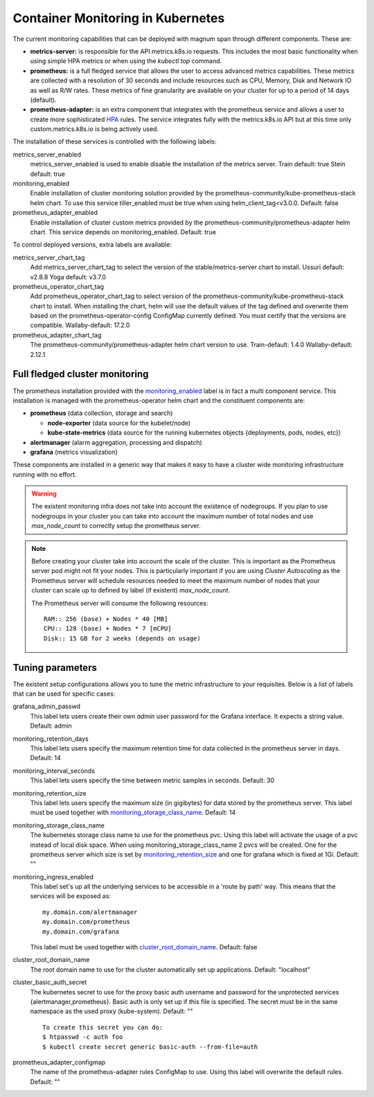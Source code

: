 .. _monitoring:

Container Monitoring in Kubernetes
----------------------------------

The current monitoring capabilities that can be deployed with magnum span
through different components. These are:

* **metrics-server:** is responsible for the API metrics.k8s.io requests. This
  includes the most basic functionality when using simple HPA metrics or when
  using the *kubectl top* command.

* **prometheus:** is a full fledged service that allows the user to access
  advanced metrics capabilities. These metrics are collected with a resolution
  of 30 seconds and include resources such as CPU, Memory, Disk and Network IO
  as well as R/W rates. These metrics of fine granularity are available on your
  cluster for up to a period of 14 days (default).

* **prometheus-adapter:** is an extra component that integrates with the
  prometheus service and allows a user to create more sophisticated `HPA
  <https://kubernetes.io/docs/tasks/run-application/horizontal-pod-autoscale/>`_
  rules. The service integrates fully with the metrics.k8s.io API but at this
  time only custom.metrics.k8s.io is being actively used.


The installation of these services is controlled with the following labels:

_`metrics_server_enabled`
  metrics_server_enabled is used to enable disable the installation of
  the metrics server.
  Train default: true
  Stein default: true

_`monitoring_enabled`
  Enable installation of cluster monitoring solution provided by the
  prometheus-community/kube-prometheus-stack helm chart.
  To use this service tiller_enabled must be true when using
  helm_client_tag<v3.0.0.
  Default: false

_`prometheus_adapter_enabled`
  Enable installation of cluster custom metrics provided by the
  prometheus-community/prometheus-adapter helm chart.
  This service depends on monitoring_enabled.
  Default: true

To control deployed versions, extra labels are available:

_`metrics_server_chart_tag`
  Add metrics_server_chart_tag to select the version of the
  stable/metrics-server chart to install.
  Ussuri default: v2.8.8
  Yoga default: v3.7.0

_`prometheus_operator_chart_tag`
  Add prometheus_operator_chart_tag to select version of the
  prometheus-community/kube-prometheus-stack chart to install.
  When installing the chart, helm will use the default values of the tag
  defined and overwrite them based on the prometheus-operator-config
  ConfigMap currently defined.
  You must certify that the versions are compatible.
  Wallaby-default: 17.2.0

_`prometheus_adapter_chart_tag`
  The prometheus-community/prometheus-adapter helm chart version to use.
  Train-default: 1.4.0
  Wallaby-default: 2.12.1

Full fledged cluster monitoring
+++++++++++++++++++++++++++++++

The prometheus installation provided with the `monitoring_enabled`_ label is in
fact a multi component service. This installation is managed with the
prometheus-operator helm chart and the constituent components are:

* **prometheus** (data collection, storage and search)

  * **node-exporter** (data source for the kubelet/node)
  * **kube-state-metrics** (data source for the running kubernetes objects
    {deployments, pods, nodes, etc})

* **alertmanager** (alarm aggregation, processing and dispatch)
* **grafana** (metrics visualization)


These components are installed in a generic way that makes it easy to have a
cluster wide monitoring infrastructure running with no effort.

.. warning::

    The existent monitoring infra does not take into account the existence of
    nodegroups. If you plan to use nodegroups in your cluster you can take into
    account the maximum number of total nodes and use *max_node_count* to
    correctly setup the prometheus server.

.. note::

    Before creating your cluster take into account the scale of the cluster.
    This is important as the Prometheus server pod might not fit your nodes.
    This is particularly important if you are using *Cluster Autoscaling* as
    the Prometheus server will schedule resources needed to meet the maximum
    number of nodes that your cluster can scale up to defined by
    label (if existent) *max_node_count*.

    The Prometheus server will consume the following resources:

    ::

        RAM:: 256 (base) + Nodes * 40 [MB]
        CPU:: 128 (base) + Nodes * 7 [mCPU]
        Disk:: 15 GB for 2 weeks (depends on usage)


Tuning parameters
+++++++++++++++++

The existent setup configurations allows you to tune the metric infrastructure
to your requisites. Below is a list of labels that can be used for specific
cases:

_`grafana_admin_passwd`
  This label lets users create their own *admin* user password for the Grafana
  interface. It expects a string value.
  Default: admin

_`monitoring_retention_days`
  This label lets users specify the maximum retention time for data collected
  in the prometheus server in days.
  Default: 14

_`monitoring_interval_seconds`
  This label lets users specify the time between metric samples in seconds.
  Default: 30

_`monitoring_retention_size`
  This label lets users specify the maximum size (in gigibytes) for data
  stored by the prometheus server. This label must be used together with
  `monitoring_storage_class_name`_.
  Default: 14

_`monitoring_storage_class_name`
  The kubernetes storage class name to use for the prometheus pvc.
  Using this label will activate the usage of a pvc instead of local
  disk space.
  When using monitoring_storage_class_name 2 pvcs will be created.
  One for the prometheus server which size is set by
  `monitoring_retention_size`_ and one for grafana which is fixed at 1Gi.
  Default: ""

_`monitoring_ingress_enabled`
  This label set's up all the underlying services to be accessible in a
  'route by path' way. This means that the services will be exposed as:

  ::

      my.domain.com/alertmanager
      my.domain.com/prometheus
      my.domain.com/grafana


  This label must be used together with `cluster_root_domain_name`_.
  Default: false

_`cluster_root_domain_name`
  The root domain name to use for the cluster automatically set up
  applications.
  Default: "localhost"

_`cluster_basic_auth_secret`
  The kubernetes secret to use for the proxy basic auth username and password
  for the unprotected services {alertmanager,prometheus}. Basic auth is only
  set up if this file is specified.
  The secret must be in the same namespace as the used proxy (kube-system).
  Default: ""

  ::

    To create this secret you can do:
    $ htpasswd -c auth foo
    $ kubectl create secret generic basic-auth --from-file=auth

_`prometheus_adapter_configmap`
  The name of the prometheus-adapter rules ConfigMap to use. Using this label
  will overwrite the default rules.
  Default: ""
